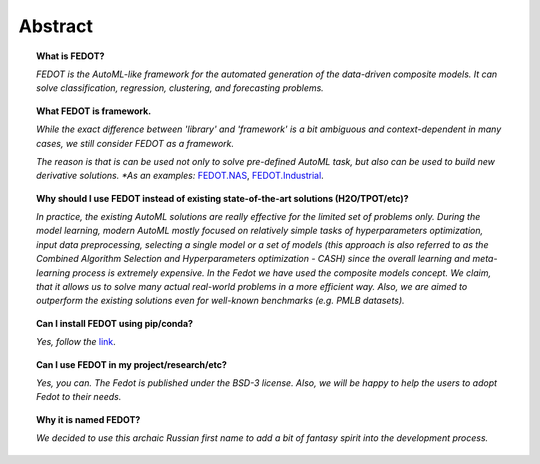 Abstract
========

.. topic:: What is FEDOT?

    *FEDOT is the AutoML-like framework for the automated generation of the
    data-driven composite models. It can solve classification, regression,
    clustering, and forecasting problems.*

.. topic:: What FEDOT is framework.

    *While the exact difference between 'library' and 'framework' is a bit ambiguous and
    context-dependent in many cases, we still consider FEDOT as a framework.*

    *The reason is that is can be used not only to solve pre-defined AutoML task,
    but also can be used to build new derivative solutions.
    *As an examples:* `FEDOT.NAS`_, `FEDOT.Industrial`_.

.. topic:: Why should I use FEDOT instead of existing state-of-the-art solutions (H2O/TPOT/etc)?

    *In practice, the existing AutoML solutions are really effective for the
    limited set of problems only. During the model learning, modern AutoML
    mostly focused on relatively simple tasks of hyperparameters
    optimization, input data preprocessing, selecting a single model or a
    set of models (this approach is also referred to as the Combined
    Algorithm Selection and Hyperparameters optimization - CASH) since the
    overall learning and meta-learning process is extremely expensive. In
    the Fedot we have used the composite models concept. We claim,
    that it allows us to solve many actual real-world problems in a more
    efficient way. Also, we are aimed to outperform the existing solutions
    even for well-known benchmarks (e.g. PMLB datasets).*

.. topic:: Can I install FEDOT using pip/conda?

    *Yes, follow the* `link`_.

.. topic:: Can I use FEDOT in my project/research/etc?

    *Yes, you can. The Fedot is published under the BSD-3 license. Also, we
    will be happy to help the users to adopt Fedot to their needs.*

.. topic:: Why it is named FEDOT?

    *We decided to use this archaic Russian first name to add a bit of
    fantasy spirit into the development process.*


.. List of links:

.. _link: https://pypi.org/project/fedot
.. `link` replace:: *link*

.. _FEDOT.NAS: https://github.com/ITMO-NSS-team/nas-fedot
.. `FEDOT.NAS` replace:: *FEDOT.NAS*

.. _FEDOT.Industrial: https://github.com/aimclub/Fedot.Industrial
.. `FEDOT.Industrial` replace:: *FEDOT.Industrial*
